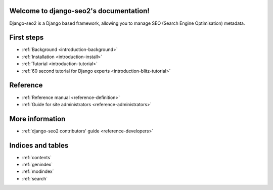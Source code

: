 Welcome to django-seo2's documentation!
=======================================

Django-seo2 is a Django based framework, allowing you to manage SEO (Search Engine Optimisation) metadata.

First steps
===========

- :ref:`Background <introduction-background>`
- :ref:`Installation <introduction-install>`
- :ref:`Tutorial <introduction-tutorial>`
- :ref:`60 second tutorial for Django experts <introduction-blitz-tutorial>`

Reference
=========

- :ref:`Reference manual <reference-definition>`
- :ref:`Guide for site administrators <reference-administrators>`


More information
================

- :ref:`django-seo2 contributors' guide <reference-developers>`

Indices and tables
==================

- :ref:`contents`
- :ref:`genindex`
- :ref:`modindex`
- :ref:`search`

